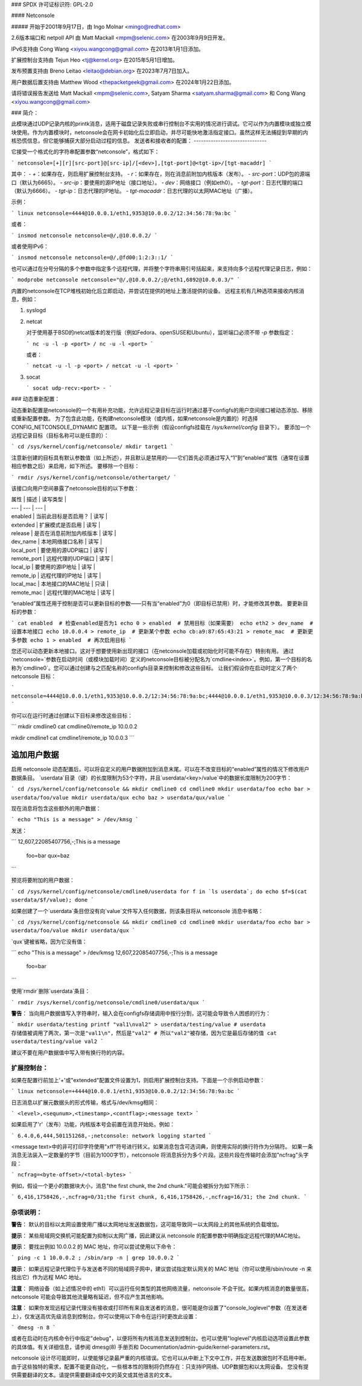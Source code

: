 ### SPDX 许可证标识符: GPL-2.0

#### Netconsole

##### 开始于2001年9月17日，由 Ingo Molnar <mingo@redhat.com>

2.6版本端口和 netpoll API 由 Matt Mackall <mpm@selenic.com> 在2003年9月9日开发。

IPv6支持由 Cong Wang <xiyou.wangcong@gmail.com> 在2013年1月1日添加。

扩展控制台支持由 Tejun Heo <tj@kernel.org> 在2015年5月1日增加。

发布预置支持由 Breno Leitao <leitao@debian.org> 在2023年7月7日加入。

用户数据后置支持由 Matthew Wood <thepacketgeek@gmail.com> 在2024年1月22日添加。

请将错误报告发送给 Matt Mackall <mpm@selenic.com>, Satyam Sharma <satyam.sharma@gmail.com> 和 Cong Wang <xiyou.wangcong@gmail.com>

### 简介：

此模块通过UDP记录内核的printk消息，适用于磁盘记录失败或串行控制台不实用的情况进行调试。它可以作为内置模块或独立模块使用。作为内置模块时，netconsole会在网卡初始化后立即启动，并尽可能快地激活指定接口。虽然这样无法捕捉到早期的内核恐慌信息，但它能够捕获大部分启动过程的信息。
发送者和接收者的配置：
------------------------------

它接受一个格式化的字符串配置参数“netconsole”，格式如下：

```
netconsole=[+][r][src-port]@[src-ip]/[<dev>],[tgt-port]@<tgt-ip>/[tgt-macaddr]
```

其中：
- `+`：如果存在，则启用扩展控制台支持。
- `r`：如果存在，则在消息前附加内核版本（发布）。
- `src-port`：UDP包的源端口（默认为6665）。
- `src-ip`：要使用的源IP地址（接口地址）。
- `dev`：网络接口（例如eth0）。
- `tgt-port`：日志代理的端口（默认为6666）。
- `tgt-ip`：日志代理的IP地址。
- `tgt-macaddr`：日志代理的以太网MAC地址（广播）。

示例：

```
linux netconsole=4444@10.0.0.1/eth1,9353@10.0.0.2/12:34:56:78:9a:bc
```

或者：

```
insmod netconsole netconsole=@/,@10.0.0.2/
```

或者使用IPv6：

```
insmod netconsole netconsole=@/,@fd00:1:2:3::1/
```

也可以通过在分号分隔的多个参数中指定多个远程代理，并将整个字符串用引号括起来，来支持向多个远程代理记录日志，例如：

```
modprobe netconsole netconsole="@/,@10.0.0.2/;@/eth1,6892@10.0.0.3/"
```

内置的netconsole在TCP堆栈初始化后立即启动，并尝试在提供的地址上激活提供的设备。
远程主机有几种选项来接收内核消息，例如：

1. syslogd

2. netcat

   对于使用基于BSD的netcat版本的发行版（例如Fedora、openSUSE和Ubuntu），监听端口必须不带 `-p` 参数指定：

   ```
   nc -u -l -p <port> / nc -u -l <port>
   ```

   或者：

   ```
   netcat -u -l -p <port> / netcat -u -l <port>
   ```

3. socat

   ```
   socat udp-recv:<port> -
   ```

### 动态重新配置：

动态重新配置是netconsole的一个有用补充功能，允许远程记录目标在运行时通过基于configfs的用户空间接口被动态添加、移除或重新配置参数。
为了包含此功能，在构建netconsole模块（或内核，如果netconsole是内置的）时选择 CONFIG_NETCONSOLE_DYNAMIC 配置项。
以下是一些示例（假设configfs挂载在 `/sys/kernel/config` 目录下）。
要添加一个远程记录目标（目标名称可以是任意的）：

```
cd /sys/kernel/config/netconsole/
mkdir target1
```

注意新创建的目标具有默认参数值（如上所述），并且默认是禁用的——它们首先必须通过写入“1”到“enabled”属性（通常在设置相应参数之后）来启用，如下所述。
要移除一个目标：

```
rmdir /sys/kernel/config/netconsole/othertarget/
```

该接口向用户空间暴露了netconsole目标的以下参数：

| 属性 | 描述 | 读写类型 |
| --- | --- | --- |
| enabled | 当前此目标是否启用？ | 读写 |
| extended | 扩展模式是否启用 | 读写 |
| release | 是否在消息前附加内核版本 | 读写 |
| dev_name | 本地网络接口名称 | 读写 |
| local_port | 要使用的源UDP端口 | 读写 |
| remote_port | 远程代理的UDP端口 | 读写 |
| local_ip | 要使用的源IP地址 | 读写 |
| remote_ip | 远程代理的IP地址 | 读写 |
| local_mac | 本地接口的MAC地址 | 只读 |
| remote_mac | 远程代理的MAC地址 | 读写 |

“enabled”属性还用于控制是否可以更新目标的参数——只有当“enabled”为0（即目标已禁用）时，才能修改其参数。
要更新目标的参数：

```
cat enabled  # 检查enabled是否为1
echo 0 > enabled  # 禁用目标（如果需要）
echo eth2 > dev_name  # 设置本地接口
echo 10.0.0.4 > remote_ip  # 更新某个参数
echo cb:a9:87:65:43:21 > remote_mac  # 更新更多参数
echo 1 > enabled  # 再次启用目标
```

您还可以动态更新本地接口。这对于想要使用新出现的接口（在netconsole加载或初始化时可能不存在）特别有用。
通过`netconsole=`参数在启动时间（或模块加载时间）定义的netconsole目标被分配名为`cmdline<index>`。例如，第一个目标的名称为`cmdline0`。您可以通过创建与之匹配名称的configfs目录来控制和修改这些目标。
让我们假设你在启动时定义了两个 netconsole 目标：

```
netconsole=4444@10.0.0.1/eth1,9353@10.0.0.2/12:34:56:78:9a:bc;4444@10.0.0.1/eth1,9353@10.0.0.3/12:34:56:78:9a:bc
```

你可以在运行时通过创建以下目标来修改这些目标：

```
mkdir cmdline0
cat cmdline0/remote_ip
10.0.0.2

mkdir cmdline1
cat cmdline1/remote_ip
10.0.0.3
```

追加用户数据
------------

启用 netconsole 动态配置后，可以将自定义的用户数据附加到消息末尾。可以在不改变目标的“enabled”属性的情况下修改用户数据条目。
`userdata`目录（键）的长度限制为53个字符，并且`userdata/<key>/value`中的数据长度限制为200字节：

```
cd /sys/kernel/config/netconsole && mkdir cmdline0
cd cmdline0
mkdir userdata/foo
echo bar > userdata/foo/value
mkdir userdata/qux
echo baz > userdata/qux/value
```

现在消息将包含这些额外的用户数据：

```
echo "This is a message" > /dev/kmsg
```

发送：

```
12,607,22085407756,-;This is a message
 foo=bar
 qux=baz
```

预览将要附加的用户数据：

```
cd /sys/kernel/config/netconsole/cmdline0/userdata
for f in `ls userdata`; do echo $f=$(cat userdata/$f/value); done
```

如果创建了一个`userdata`条目但没有向`value`文件写入任何数据，则该条目将从 netconsole 消息中省略：

```
cd /sys/kernel/config/netconsole && mkdir cmdline0
cd cmdline0
mkdir userdata/foo
echo bar > userdata/foo/value
mkdir userdata/qux
```

`qux`键被省略，因为它没有值：

```
echo "This is a message" > /dev/kmsg
12,607,22085407756,-;This is a message
 foo=bar
```

使用`rmdir`删除`userdata`条目：

```
rmdir /sys/kernel/config/netconsole/cmdline0/userdata/qux
```

**警告**：
当向用户数据值写入字符串时，输入会在configfs存储调用中按行分割，这可能会导致令人困惑的行为：

```
mkdir userdata/testing
printf "val1\nval2" > userdata/testing/value
# userdata 存储值被调用了两次，第一次是"val1\n"，然后是"val2"
# 所以"val2"被存储，因为它是最后存储的值
cat userdata/testing/value
val2
```

建议不要在用户数据值中写入带有换行符的内容。

扩展控制台：
=============

如果在配置行前加上'+'或"extended"配置文件设置为1，则启用扩展控制台支持。下面是一个示例启动参数：

```
linux netconsole=+4444@10.0.0.1/eth1,9353@10.0.0.2/12:34:56:78:9a:bc
```

日志消息以扩展元数据头的形式传输，格式与/dev/kmsg相同：

```
<level>,<sequnum>,<timestamp>,<contflag>;<message text>
```

如果启用了'r'（发布）功能，内核版本号会前置在消息开始处。例如：

```
6.4.0,6,444,501151268,-;netconsole: network logging started
```

<message text>中的非可打印字符使用"\xff"符号进行转义。如果消息包含可选词典，则使用实际的换行符作为分隔符。
如果一条消息无法装入一定数量的字节（目前为1000字节），netconsole 将消息拆分为多个片段。这些片段在传输时会添加"ncfrag"头字段：

```
ncfrag=<byte-offset>/<total-bytes>
```

例如，假设一个更小的数据块大小，消息"the first chunk, the 2nd chunk."可能会被拆分为如下所示：

```
6,416,1758426,-,ncfrag=0/31;the first chunk,
6,416,1758426,-,ncfrag=16/31; the 2nd chunk.
```

杂项说明：
==========

**警告**：
默认的目标以太网设置使用广播以太网地址发送数据包，这可能导致同一以太网段上的其他系统的负载增加。

**提示**：
某些局域网交换机可能配置为抑制以太网广播，因此建议从 netconsole 的配置参数中明确指定远程代理的MAC地址。

**提示**：
要找出例如 10.0.0.2 的 MAC 地址，你可以尝试使用以下命令：

```
ping -c 1 10.0.0.2 ; /sbin/arp -n | grep 10.0.0.2
```

**提示**：
如果远程记录代理位于与发送者不同的局域网子网中，建议尝试指定默认网关的 MAC 地址（你可以使用/sbin/route -n 来找出它）作为远程 MAC 地址。

**注意**：
网络设备（如上述情况中的 eth1）可以运行任何类型的其他网络流量，netconsole 不会干扰。如果内核消息的数量很高，netconsole 可能会导致其他流量略有延迟，但不应产生其他影响。

**注意**：
如果你发现远程记录代理没有接收或打印所有来自发送者的消息，很可能是你设置了"console_loglevel"参数（在发送者上），仅发送高优先级消息到控制台。你可以使用以下命令在运行时更改此设置：

```
dmesg -n 8
```

或者在启动时在内核命令行中指定"debug"，以便将所有内核消息发送到控制台。也可以使用"loglevel"内核启动选项设置此参数的具体值。有关详细信息，请参阅 dmesg(8) 手册页和 Documentation/admin-guide/kernel-parameters.rst。

netconsole 设计尽可能即时，以使能够记录最严重的内核错误。它也可以从中断上下文中工作，并在发送数据包时不启用中断。由于这些独特的需求，配置不能更自动化，一些根本性的限制将仍然存在：只支持IP网络、UDP数据包和以太网设备。
您没有提供需要翻译的文本。请提供需要翻译成中文的英文或其他语言的文本。
